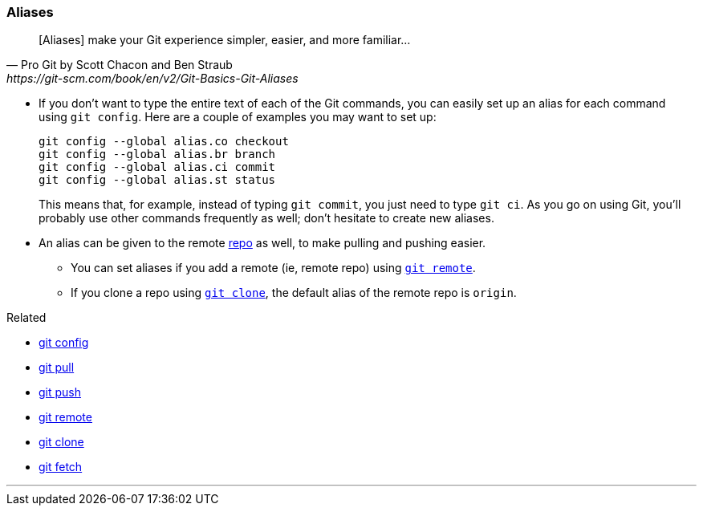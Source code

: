 
=== Aliases

[quote, Pro Git by Scott Chacon and Ben Straub, https://git-scm.com/book/en/v2/Git-Basics-Git-Aliases]
[Aliases] make your Git experience simpler, easier, and more familiar...

* If you don’t want to type the entire text of each of the Git commands, you can easily set up an alias for each command using `git config`. Here are a couple of examples you may want to set up:
+
 git config --global alias.co checkout
 git config --global alias.br branch
 git config --global alias.ci commit
 git config --global alias.st status
+
This means that, for example, instead of typing `git commit`, you just need to type `git ci`. As you go on using Git, you’ll probably use other commands frequently as well; don’t hesitate to create new aliases.

* An alias can be given to the remote link:index.adoc#_repository[repo] as well, to make pulling and pushing easier.
    ** You can set aliases if you add a remote (ie, remote repo) using link:index.adoc#_git_remote[`git remote`].
    ** If you clone a repo using link:index.adoc#_git_clone[`git clone`], the default alias of the remote repo is `origin`.

.Related
****
* link:index.adoc#_git_config[git config]
* link:index.adoc#_git_pull[git pull]
* link:index.adoc#_git_push[git push]
* link:index.adoc#_git_remote[git remote]
* link:index.adoc#_git_clone[git clone]
* link:index.adoc#_git_fetch[git fetch]
****

'''
